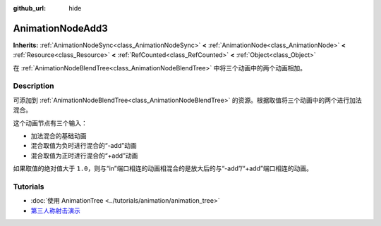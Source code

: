 :github_url: hide

.. DO NOT EDIT THIS FILE!!!
.. Generated automatically from Godot engine sources.
.. Generator: https://github.com/godotengine/godot/tree/master/doc/tools/make_rst.py.
.. XML source: https://github.com/godotengine/godot/tree/master/doc/classes/AnimationNodeAdd3.xml.

.. _class_AnimationNodeAdd3:

AnimationNodeAdd3
=================

**Inherits:** :ref:`AnimationNodeSync<class_AnimationNodeSync>` **<** :ref:`AnimationNode<class_AnimationNode>` **<** :ref:`Resource<class_Resource>` **<** :ref:`RefCounted<class_RefCounted>` **<** :ref:`Object<class_Object>`

在 :ref:`AnimationNodeBlendTree<class_AnimationNodeBlendTree>` 中将三个动画中的两个动画相加。

.. rst-class:: classref-introduction-group

Description
-----------

可添加到 :ref:`AnimationNodeBlendTree<class_AnimationNodeBlendTree>` 的资源。根据取值将三个动画中的两个进行加法混合。

这个动画节点有三个输入：

- 加法混合的基础动画

- 混合取值为负时进行混合的“-add”动画

- 混合取值为正时进行混合的“+add”动画

如果取值的绝对值大于 ``1.0``\ ，则与“in”端口相连的动画相混合的是放大后的与“-add”/“+add”端口相连的动画。

.. rst-class:: classref-introduction-group

Tutorials
---------

- :doc:`使用 AnimationTree <../tutorials/animation/animation_tree>`

- `第三人称射击演示 <https://godotengine.org/asset-library/asset/678>`__

.. |virtual| replace:: :abbr:`virtual (This method should typically be overridden by the user to have any effect.)`
.. |const| replace:: :abbr:`const (This method has no side effects. It doesn't modify any of the instance's member variables.)`
.. |vararg| replace:: :abbr:`vararg (This method accepts any number of arguments after the ones described here.)`
.. |constructor| replace:: :abbr:`constructor (This method is used to construct a type.)`
.. |static| replace:: :abbr:`static (This method doesn't need an instance to be called, so it can be called directly using the class name.)`
.. |operator| replace:: :abbr:`operator (This method describes a valid operator to use with this type as left-hand operand.)`
.. |bitfield| replace:: :abbr:`BitField (This value is an integer composed as a bitmask of the following flags.)`
